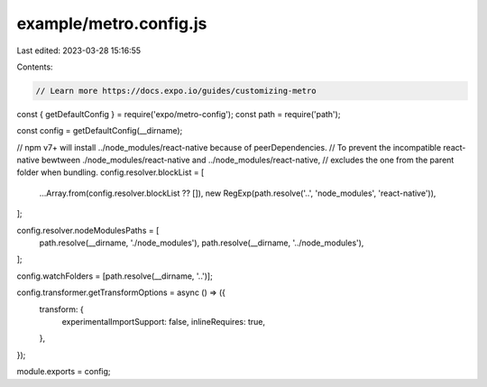 example/metro.config.js
=======================

Last edited: 2023-03-28 15:16:55

Contents:

.. code-block:: js

    // Learn more https://docs.expo.io/guides/customizing-metro
const { getDefaultConfig } = require('expo/metro-config');
const path = require('path');

const config = getDefaultConfig(__dirname);

// npm v7+ will install ../node_modules/react-native because of peerDependencies.
// To prevent the incompatible react-native bewtween ./node_modules/react-native and ../node_modules/react-native,
// excludes the one from the parent folder when bundling.
config.resolver.blockList = [
  ...Array.from(config.resolver.blockList ?? []),
  new RegExp(path.resolve('..', 'node_modules', 'react-native')),
];

config.resolver.nodeModulesPaths = [
  path.resolve(__dirname, './node_modules'),
  path.resolve(__dirname, '../node_modules'),
];

config.watchFolders = [path.resolve(__dirname, '..')];

config.transformer.getTransformOptions = async () => ({
  transform: {
    experimentalImportSupport: false,
    inlineRequires: true,
  },
});

module.exports = config;


